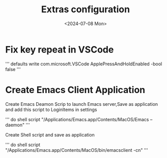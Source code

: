 #+title: Extras configuration
#+date: <2024-07-08 Mon>

*  Fix key repeat in VSCode
'''
defaults write com.microsoft.VSCode ApplePressAndHoldEnabled -bool false
'''

* Create Emacs Client Application
Create Emacs Deamon Scrip to launch Emacs server,Save as application and add this script to LoginItems in settings

'''
do shell script "/Applications/Emacs.app/Contents/MacOS/Emacs --daemon"
'''

Create Shell script and save as application

'''
do shell script "/Applications/Emacs.app/Contents/MacOS/bin/emacsclient -cn"
'''
